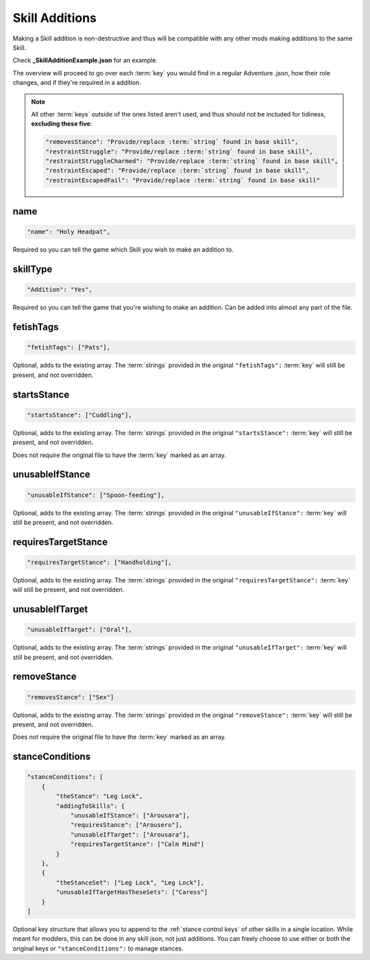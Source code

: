 .. _Skill Additions:

**Skill Additions**
====================

Making a Skill addition is non-destructive and thus will be compatible with any other mods making additions to the same Skill.

Check **_SkillAdditionExample.json** for an example.

The overview will proceed to go over each :term:`key` you would find in a regular Adventure .json, how their role changes, and if they're required in a addition.

.. note::
  
  All other :term:`keys` outside of the ones listed aren't used, and thus should not be included for tidiness,
  **excluding these five**:

  .. code-block:: javascript

    "removesStance": "Provide/replace :term:`string` found in base skill",
    "restraintStruggle": "Provide/replace :term:`string` found in base skill",
    "restraintStruggleCharmed": "Provide/replace :term:`string` found in base skill",
    "restraintEscaped": "Provide/replace :term:`string` found in base skill",
    "restraintEscapedFail": "Provide/replace :term:`string` found in base skill"

**name**
---------

.. code-block:: javascript

  "name": "Holy Headpat",

Required so you can tell the game which Skill you wish to make an addition to.

**skillType**
--------------

.. code-block:: javascript

  "Addition": "Yes",

Required so you can tell the game that you're wishing to make an addition. Can be added into almost any part of the file.

**fetishTags**
---------------

.. code-block:: javascript

  "fetishTags": ["Pats"],

Optional, adds to the existing array. The :term:`strings` provided in the original ``"fetishTags":`` :term:`key` will still be present, and not overridden.

**startsStance**
-----------------

.. code-block:: javascript

  "startsStance": ["Cuddling"],

Optional, adds to the existing array. The :term:`strings` provided in the original ``"startsStance":`` :term:`key` will still be present, and not overridden.

Does not require the original file to have the :term:`key` marked as an array.

**unusableIfStance**
---------------------

.. code-block:: javascript

  "unusableIfStance": ["Spoon-feeding"],

Optional, adds to the existing array. The :term:`strings` provided in the original ``"unusableIfStance":`` :term:`key` will still be present, and not overridden.

**requiresTargetStance**
-------------------------

.. code-block:: javascript

  "requiresTargetStance": ["Handholding"],

Optional, adds to the existing array. The :term:`strings` provided in the original ``"requiresTargetStance":`` :term:`key` will still be present, and not overridden.

**unusableIfTarget**
---------------------

.. code-block:: javascript

  "unusableIfTarget": ["Oral"],

Optional, adds to the existing array. The :term:`strings` provided in the original ``"unusableIfTarget":`` :term:`key` will still be present, and not overridden.

**removeStance**
-----------------

.. code-block:: javascript

  "removesStance": ["Sex"]

Optional, adds to the existing array. The :term:`strings` provided in the original ``"removeStance":`` :term:`key` will still be present, and not overridden.

Does not require the original file to have the :term:`key` marked as an array.

.. _stanceConditions:

**stanceConditions**
---------------------

.. code-block:: javascript

  "stanceConditions": [
      {
          "theStance": "Leg Lock",
          "addingToSkills": {
              "unusableIfStance": ["Arousara"],
              "requiresStance": ["Arousero"],
              "unusableIfTarget": ["Arousara"],
              "requiresTargetStance": ["Calm Mind"]
          }
      },
      {
          "theStanceSet": ["Leg Lock", "Leg Lock"],
          "unusableIfTargetHasTheseSets": ["Caress"]
      }
  ]

Optional key structure that allows you to append to the :ref:`stance control keys` of other skills in a single location. While meant for modders, this can be done in any skill json, not just additions. You can freely choose to use either or both the original keys or ``"stanceConditions":`` to manage stances.